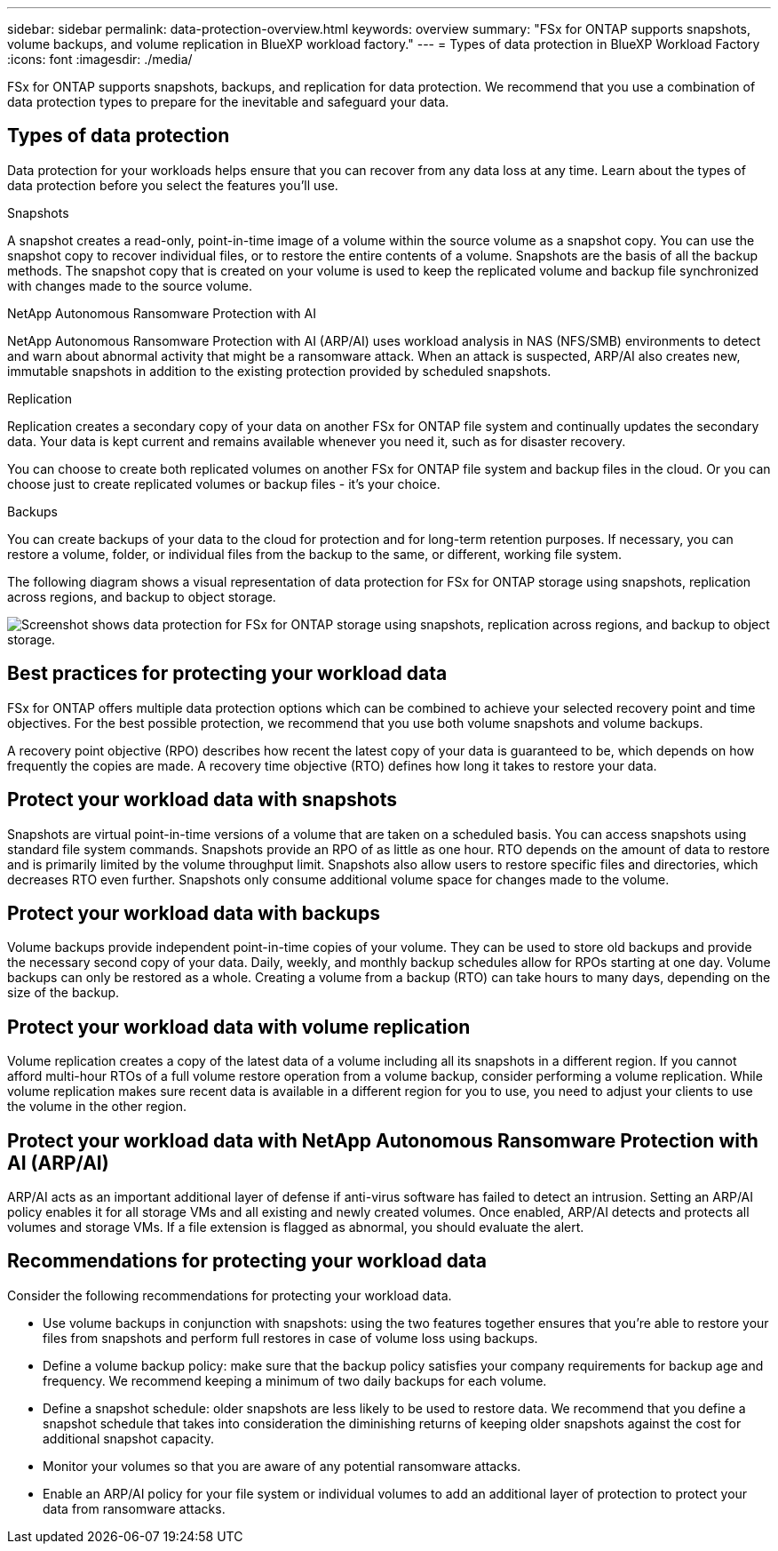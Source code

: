 ---
sidebar: sidebar
permalink: data-protection-overview.html
keywords: overview
summary: "FSx for ONTAP supports snapshots, volume backups, and volume replication in BlueXP workload factory."
---
= Types of data protection in BlueXP Workload Factory
:icons: font
:imagesdir: ./media/

[.lead]
FSx for ONTAP supports snapshots, backups, and replication for data protection. We recommend that you use a combination of data protection types to prepare for the inevitable and safeguard your data.

== Types of data protection
Data protection for your workloads helps ensure that you can recover from any data loss at any time. Learn about the types of data protection before you select the features you'll use. 

.Snapshots
A snapshot creates a read-only, point-in-time image of a volume within the source volume as a snapshot copy. You can use the snapshot copy to recover individual files, or to restore the entire contents of a volume. Snapshots are the basis of all the backup methods. The snapshot copy that is created on your volume is used to keep the replicated volume and backup file synchronized with changes made to the source volume.

.NetApp Autonomous Ransomware Protection with AI
NetApp Autonomous Ransomware Protection with AI (ARP/AI) uses workload analysis in NAS (NFS/SMB) environments to detect and warn about abnormal activity that might be a ransomware attack. When an attack is suspected, ARP/AI also creates new, immutable snapshots in addition to the existing protection provided by scheduled snapshots.

.Replication
Replication creates a secondary copy of your data on another FSx for ONTAP file system and continually updates the secondary data. Your data is kept current and remains available whenever you need it, such as for disaster recovery.

You can choose to create both replicated volumes on another FSx for ONTAP file system and backup files in the cloud. Or you can choose just to create replicated volumes or backup files - it's your choice.

.Backups
You can create backups of your data to the cloud for protection and for long-term retention purposes. If necessary, you can restore a volume, folder, or individual files from the backup to the same, or different, working file system.

The following diagram shows a visual representation of data protection for FSx for ONTAP storage using snapshots, replication across regions, and backup to object storage. 

image:diagram-fsx-data-protection.png["Screenshot shows data protection for FSx for ONTAP storage using snapshots, replication across regions, and backup to object storage."]


== Best practices for protecting your workload data
FSx for ONTAP offers multiple data protection options which can be combined to achieve your selected recovery point and time objectives. For the best possible protection, we recommend that you use both volume snapshots and volume backups. 

A recovery point objective (RPO) describes how recent the latest copy of your data is guaranteed to be, which depends on how frequently the copies are made. A recovery time objective (RTO) defines how long it takes to restore your data.

== Protect your workload data with snapshots
Snapshots are virtual point-in-time versions of a volume that are taken on a scheduled basis. You can access snapshots using standard file system commands. Snapshots provide an RPO of as little as one hour. RTO depends on the amount of data to restore and is primarily limited by the volume throughput limit. Snapshots also allow users to restore specific files and directories, which decreases RTO even further. Snapshots only consume additional volume space for changes made to the volume. 

== Protect your workload data with backups
Volume backups provide independent point-in-time copies of your volume. They can be used to store old backups and provide the necessary second copy of your data. Daily, weekly, and monthly backup schedules allow for RPOs starting at one day. Volume backups can only be restored as a whole. Creating a volume from a backup (RTO) can take hours to many days, depending on the size of the backup.

== Protect your workload data with volume replication
Volume replication creates a copy of the latest data of a volume including all its snapshots in a different region. If you cannot afford multi-hour RTOs of a full volume restore operation from a volume backup, consider performing a volume replication. While volume replication makes sure recent data is available in a different region for you to use, you need to adjust your clients to use the volume in the other region.

== Protect your workload data with NetApp Autonomous Ransomware Protection with AI (ARP/AI)
ARP/AI acts as an important additional layer of defense if anti-virus software has failed to detect an intrusion. Setting an ARP/AI policy enables it for all storage VMs and all existing and newly created volumes. Once enabled, ARP/AI detects and protects all volumes and storage VMs. If a file extension is flagged as abnormal, you should evaluate the alert.

== Recommendations for protecting your workload data
Consider the following recommendations for protecting your workload data. 

* Use volume backups in conjunction with snapshots: using the two features together ensures that you're able to restore your files from snapshots and perform full restores in case of volume loss using backups.
* Define a volume backup policy: make sure that the backup policy satisfies your company requirements for backup age and frequency. We recommend keeping a minimum of two daily backups for each volume.
* Define a snapshot schedule: older snapshots are less likely to be used to restore data. We recommend that you define a snapshot schedule that takes into consideration the diminishing returns of keeping older snapshots against the cost for additional snapshot capacity.
* Monitor your volumes so that you are aware of any potential ransomware attacks. 
* Enable an ARP/AI policy for your file system or individual volumes to add an additional layer of protection to protect your data from ransomware attacks.
